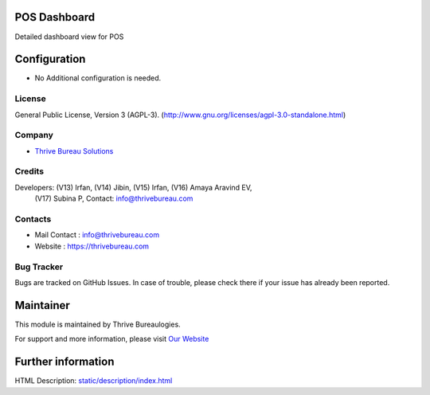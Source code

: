 .. image:: https://img.shields.io/badge/license-AGPL--3-blue.svg
    :target: http://www.gnu.org/licenses/agpl-3.0-standalone.html
    :alt: License: AGPL-3

POS Dashboard
=============
Detailed dashboard view for POS

Configuration
=============
* No Additional configuration is needed.

License
-------
General Public License, Version 3 (AGPL-3).
(http://www.gnu.org/licenses/agpl-3.0-standalone.html)

Company
-------
* `Thrive Bureau Solutions <https://thrivebureau.com/>`__

Credits
-------
Developers: (V13) Irfan, (V14) Jibin, (V15) Irfan, (V16) Amaya Aravind EV,
            (V17) Subina P, Contact: info@thrivebureau.com

Contacts
--------
* Mail Contact : info@thrivebureau.com
* Website : https://thrivebureau.com

Bug Tracker
-----------
Bugs are tracked on GitHub Issues. In case of trouble, please check there if your issue has already been reported.

Maintainer
==========
.. image:: https://thrivebureau.com/images/logo.png
   :target: https://thrivebureau.com

This module is maintained by Thrive Bureaulogies.

For support and more information, please visit `Our Website <https://thrivebureau.com/>`__

Further information
===================
HTML Description: `<static/description/index.html>`__
